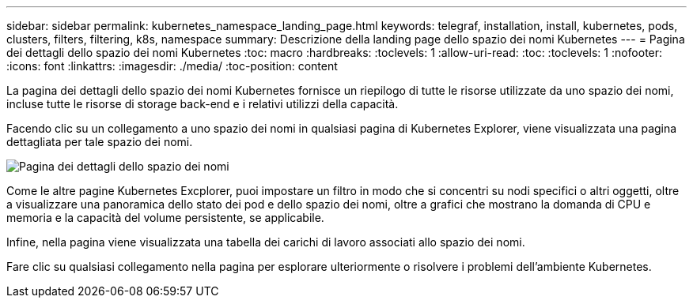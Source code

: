 ---
sidebar: sidebar 
permalink: kubernetes_namespace_landing_page.html 
keywords: telegraf, installation, install, kubernetes, pods, clusters, filters, filtering, k8s, namespace 
summary: Descrizione della landing page dello spazio dei nomi Kubernetes 
---
= Pagina dei dettagli dello spazio dei nomi Kubernetes
:toc: macro
:hardbreaks:
:toclevels: 1
:allow-uri-read: 
:toc: 
:toclevels: 1
:nofooter: 
:icons: font
:linkattrs: 
:imagesdir: ./media/
:toc-position: content


[role="lead"]
La pagina dei dettagli dello spazio dei nomi Kubernetes fornisce un riepilogo di tutte le risorse utilizzate da uno spazio dei nomi, incluse tutte le risorse di storage back-end e i relativi utilizzi della capacità.

Facendo clic su un collegamento a uno spazio dei nomi in qualsiasi pagina di Kubernetes Explorer, viene visualizzata una pagina dettagliata per tale spazio dei nomi.

image:Kubernetes_Namespace_Detail_Example_2.png["Pagina dei dettagli dello spazio dei nomi"]

Come le altre pagine Kubernetes Excplorer, puoi impostare un filtro in modo che si concentri su nodi specifici o altri oggetti, oltre a visualizzare una panoramica dello stato dei pod e dello spazio dei nomi, oltre a grafici che mostrano la domanda di CPU e memoria e la capacità del volume persistente, se applicabile.

Infine, nella pagina viene visualizzata una tabella dei carichi di lavoro associati allo spazio dei nomi.

Fare clic su qualsiasi collegamento nella pagina per esplorare ulteriormente o risolvere i problemi dell'ambiente Kubernetes.

